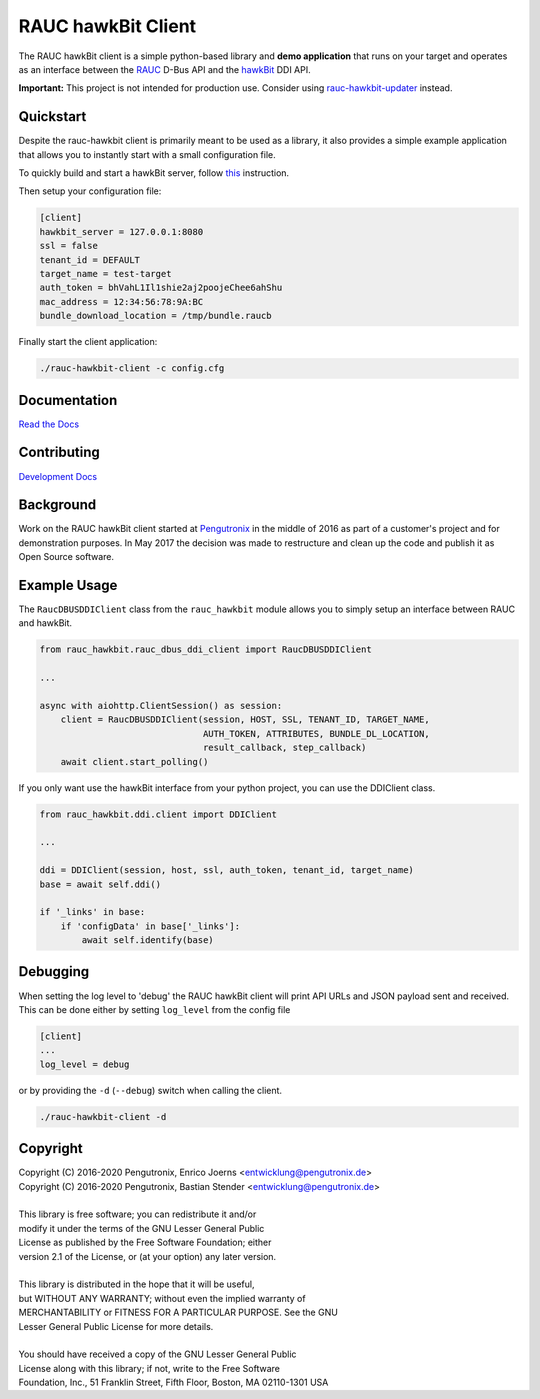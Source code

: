 RAUC hawkBit Client
===================

|license| |build-status| |coverage-status| |docs-status|

The RAUC hawkBit client is a simple python-based library and **demo
application** that runs on your target and operates as an interface between the
`RAUC <https://github.com/rauc/rauc>`_ D-Bus API
and the `hawkBit <https://github.com/eclipse/hawkbit>`_ DDI API.

**Important:**
This project is not intended for production use.
Consider using `rauc-hawkbit-updater <https://github.com/rauc/rauc-hawkbit-updater>`_ instead.

Quickstart
----------

Despite the rauc-hawkbit client is primarily meant to be used as a library,
it also provides a simple example application that allows you to instantly
start with a small configuration file.

To quickly build and start a hawkBit server, follow
`this <https://github.com/eclipse/hawkbit#build-and-start-hawkbit-update-server>`_
instruction.

Then setup your configuration file:

.. code-block:: ini

  [client]
  hawkbit_server = 127.0.0.1:8080
  ssl = false
  tenant_id = DEFAULT
  target_name = test-target
  auth_token = bhVahL1Il1shie2aj2poojeChee6ahShu
  mac_address = 12:34:56:78:9A:BC
  bundle_download_location = /tmp/bundle.raucb

Finally start the client application:

.. code-block:: sh

  ./rauc-hawkbit-client -c config.cfg

Documentation
-------------
`Read the Docs <http://rauc-hawkbit.readthedocs.io/en/latest/>`_

Contributing
------------
`Development Docs <http://rauc-hawkbit.readthedocs.io/en/latest/contributing.html>`_

Background
----------
Work on the RAUC hawkBit client started at `Pengutronix
<http://pengutronix.de/>`_ in the middle of 2016 as part of a customer's project
and for demonstration purposes. In May 2017 the decision was made to restructure
and clean up the code and publish it as Open Source software.

Example Usage
-------------

The ``RaucDBUSDDIClient`` class from the ``rauc_hawkbit`` module allows you to
simply setup an interface between RAUC and hawkBit.

.. code-block:: python

  from rauc_hawkbit.rauc_dbus_ddi_client import RaucDBUSDDIClient

  ...

  async with aiohttp.ClientSession() as session:
      client = RaucDBUSDDIClient(session, HOST, SSL, TENANT_ID, TARGET_NAME,
                                 AUTH_TOKEN, ATTRIBUTES, BUNDLE_DL_LOCATION,
                                 result_callback, step_callback)
      await client.start_polling()

If you only want use the hawkBit interface from your python project, you can
use the DDIClient class.

.. code-block:: python

   from rauc_hawkbit.ddi.client import DDIClient

   ...

   ddi = DDIClient(session, host, ssl, auth_token, tenant_id, target_name)
   base = await self.ddi()

   if '_links' in base:
       if 'configData' in base['_links']:
           await self.identify(base)


Debugging
---------

When setting the log level to 'debug' the RAUC hawkBit client will print API
URLs and JSON payload sent and received. This can be done either by setting
``log_level`` from the config file

.. code-block:: ini

  [client]
  ...
  log_level = debug

or by providing the ``-d`` (``--debug``) switch when calling the client.

.. code-block:: sh

  ./rauc-hawkbit-client -d

Copyright
---------

| Copyright (C) 2016-2020 Pengutronix, Enrico Joerns <entwicklung@pengutronix.de>
| Copyright (C) 2016-2020 Pengutronix, Bastian Stender <entwicklung@pengutronix.de>
|
| This library is free software; you can redistribute it and/or
| modify it under the terms of the GNU Lesser General Public
| License as published by the Free Software Foundation; either
| version 2.1 of the License, or (at your option) any later version.
|
| This library is distributed in the hope that it will be useful,
| but WITHOUT ANY WARRANTY; without even the implied warranty of
| MERCHANTABILITY or FITNESS FOR A PARTICULAR PURPOSE.  See the GNU
| Lesser General Public License for more details.
|
| You should have received a copy of the GNU Lesser General Public
| License along with this library; if not, write to the Free Software
| Foundation, Inc., 51 Franklin Street, Fifth Floor, Boston, MA  02110-1301  USA

.. |license| image:: https://img.shields.io/badge/license-LGPLv2.1-blue.svg
    :alt: LGPLv2.1
    :target: https://raw.githubusercontent.com/rauc/rauc-hawkbit/master/COPYING

.. |build-status| image:: https://img.shields.io/travis/com/rauc/rauc-hawkbit/master.svg?style=flat
    :alt: build status
    :target: https://travis-ci.com/rauc/rauc-hawkbit

.. |coverage-status| image:: https://codecov.io/gh/rauc/rauc-hawkbit/branch/master/graph/badge.svg
    :alt: coverage status
    :target: https://codecov.io/gh/rauc/rauc-hawkbit

.. |docs-status| image:: https://readthedocs.org/projects/rauc-hawkbit/badge/?version=latest
    :alt: documentation status
    :target: https://rauc-hawkbit.readthedocs.io/en/latest/?badge=latest
